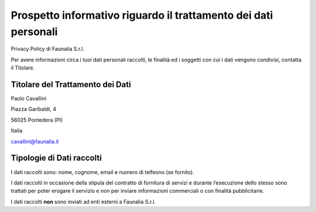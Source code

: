 Prospetto informativo riguardo il trattamento dei dati personali
---------------------------------------------------------------------
Privacy Policy di Faunalia S.r.l.

Per avere informazioni circa i tuoi dati personali raccolti, le finalità ed i soggetti con cui i dati vengono condivisi, contatta il Titolare.

Titolare del Trattamento dei Dati
++++++++++++++++++++++++++++++++++++++

Paolo Cavallini

Piazza Garibaldi, 4

56025 Pontedera (PI)

Italia

cavallini@faunalia.it

Tipologie di Dati raccolti
+++++++++++++++++++++++++++++++++++++++
I dati raccolti sono: nome, cognome, email e numero di telfeono (se fornito).

I dati raccolti in occasione della stipula del contratto di fornitura di servizi e durante l’esecuzione dello stesso sono trattati per poter erogare il servizio e non per inviare informazioni commerciali o con finalità pubblicitarie.

I dati raccolti **non** sono inviati ad enti esterni a Faunalia S.r.l.
